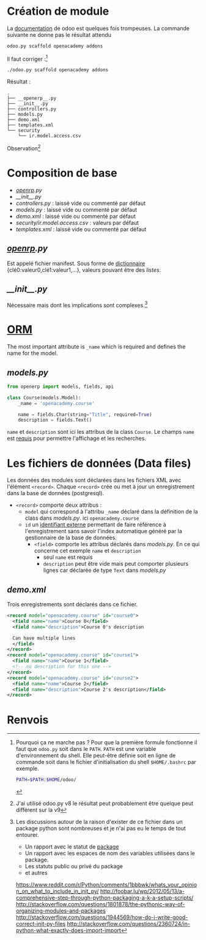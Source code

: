 * Création de module
La [[https://www.odoo.com/documentation/9.0/howtos/backend.html][documentation]] de odoo est quelques fois trompeuses.
La commande suivante ne donne pas le résultat attendu
#+BEGIN_SRC sh
odoo.py scaffold openacademy addons
#+END_SRC
Il faut corriger :[fn:1]
#+BEGIN_SRC sh
./odoo.py scaffold openacademy addons
#+END_SRC
Résultat :
#+BEGIN_EXAMPLE
.
├── __openerp__.py
├── __init__.py
├── controllers.py
├── models.py
├── demo.xml
├── templates.xml
└── security
    └── ir.model.access.csv
#+END_EXAMPLE
Observation[fn:2]
* Composition de base
- [[__openerp__.py][__openrp__.py]]
- [[__init__.py]]
- [[controllers.py]] : laissé vide ou commenté par défaut
- [[models.py]] : laissé vide ou commenté par défaut
- [[demo.xml]] : laissé vide  ou commenté par défaut
- [[security/ir.model.access.csv]] : valeurs par défaut
- [[templates.xml]] : laissé vide ou commenté par défaut
**  [[__openerp__.py][__openrp__.py]]
Est appelé fichier manifest. Sous forme de [[http://www.tutorialspoint.com/python/python_dictionary.htm][dictionnaire]] {clé0:valeur0,clé1:valeur1,...}, valeurs pouvant être des [[www.tutorialspoint.com/python/python_lists.htm][listes]].
** [[__init__.py]]
Nécessaire mais dont les implications sont complexes.[fn:3]
* [[https://www.odoo.com/documentation/9.0/howtos/backend.html#object-relational-mapping][ORM]]
The most important attribute is ~_name~ which is required and defines the name for the model.
** [[models.py]]
#+BEGIN_SRC python
from openerp import models, fields, api

class Course(models.Model):
    _name = 'openacademy.course'

    name = fields.Char(string="Title", required=True)
    description = fields.Text()
#+END_SRC
~name~ et ~description~ sont ici les attribus de la class ~Course~.
Le champs ~name~ est [[https://www.odoo.com/documentation/9.0/howtos/backend.html#special-fields][requis]] pour permettre l'affichage et les recherches.
* Les fichiers de données (Data files)
Les données des modules sont déclarées dans les fichiers XML avec l'élément ~<record>~.
Chaque ~<record>~ crée ou met à jour un enregistrement dans la base de données (postgresql).
- ~<record>~ comporte deux attribus :
  - ~model~ qui correspond à l'attribu ~_name~ déclaré dans la définition de la class dans [[models.py]]. ici ~openacademy.course~
  - ~id~ un [[https://www.odoo.com/documentation/9.0/glossary.html#term-external-identifier][identifiant externe]] permettant de faire référence à l'enregistrement sans savoir l'index automatique généré par la gestionnaire de la base de données.
    - ~<field>~ comporte les attribus déclarés dans [[models.py]]. En ce qui concerne cet exemple ~name~ et ~description~
      - seul ~name~ est requis
      - ~description~ peut être vide mais peut comporter plusieurs lignes car déclarée de type ~Text~ dans [[models.py]]
** [[demo.xml]]
Trois enregistrements sont déclarés dans ce fichier.
#+BEGIN_SRC xml
<record model="openacademy.course" id="course0">
  <field name="name">Course 0</field>
  <field name="description">Course 0's description

  Can have multiple lines
  </field>
</record>
<record model="openacademy.course" id="course1">
  <field name="name">Course 1</field>
  <!-- no description for this one -->
</record>
<record model="openacademy.course" id="course2">
  <field name="name">Course 2</field>
  <field name="description">Course 2's description</field>
</record>
#+END_SRC

* Renvois
[fn:1] Pourquoi ça ne marche pas ? Pour que la première formule fonctionne il faut que ~odoo.py~ soit dans le ~PATH~.
~PATH~ est une variable d'environnement du shell. Elle peut-être définie soit en ligne de commande soit dans le fichier d'initialisation du shell ~$HOME/.bashrc~ par exemple.
#+BEGIN_SRC sh
PATH=$PATH:$HOME/odoo/
#+END_SRC

[fn:2] J'ai utilisé odoo.py v8 le résultat peut probablement être quelque peut différent sur la v9

[fn:3] Les discussions autour de la raison d'exister de ce fichier dans un package python sont nombreuses et je n'ai pas eu le temps de tout entourer.
- Un rapport avec le statut de [[http://docs.python-guide.or/en/latest/writing/structure/#packages][package]]
- Un rapport avec les espaces de nom des variables utilisées dans le package.
- Les statuts public ou privé du package
- et autres
https://www.reddit.com/r/Python/comments/1bbbwk/whats_your_opinion_on_what_to_include_in_init_py/
http://foobar.lu/wp/2012/05/13/a-comprehensive-step-through-python-packaging-a-k-a-setup-scripts/
http://stackoverflow.com/questions/1801878/the-pythonic-way-of-organizing-modules-and-packages
http://stackoverflow.com/questions/1944569/how-do-i-write-good-correct-init-py-files
http://stackoverflow.com/questions/2360724/in-python-what-exactly-does-import-import
